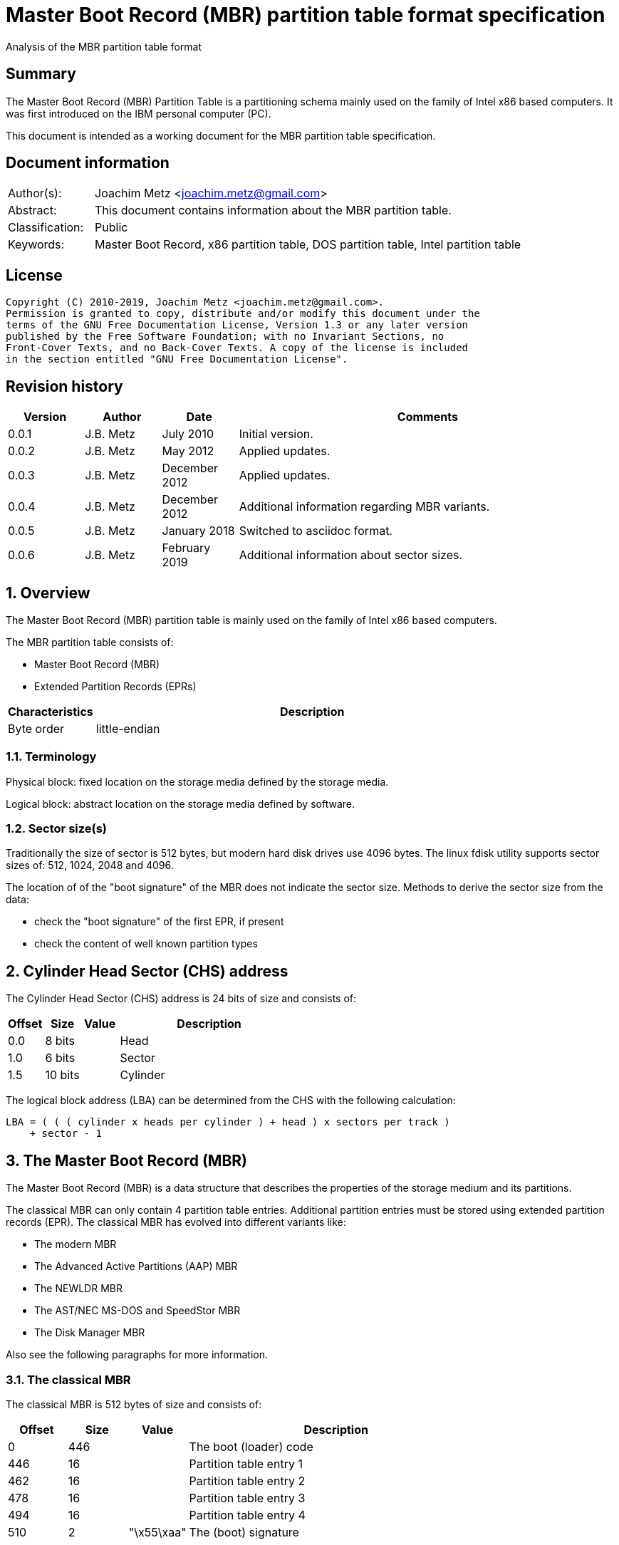 = Master Boot Record (MBR) partition table format specification
Analysis of the MBR partition table format

:toc:
:toclevels: 4

:numbered!:
[abstract]
== Summary

The Master Boot Record (MBR) Partition Table is a partitioning schema mainly
used on the family of Intel x86 based computers. It was first introduced on the
IBM personal computer (PC).

This document is intended as a working document for the MBR partition table
specification.

[preface]
== Document information

[cols="1,5"]
|===
| Author(s): | Joachim Metz <joachim.metz@gmail.com>
| Abstract: | This document contains information about the MBR partition table.
| Classification: | Public
| Keywords: | Master Boot Record, x86 partition table, DOS partition table, Intel partition table
|===

[preface]
== License

....
Copyright (C) 2010-2019, Joachim Metz <joachim.metz@gmail.com>.
Permission is granted to copy, distribute and/or modify this document under the
terms of the GNU Free Documentation License, Version 1.3 or any later version
published by the Free Software Foundation; with no Invariant Sections, no
Front-Cover Texts, and no Back-Cover Texts. A copy of the license is included
in the section entitled "GNU Free Documentation License".
....

[preface]
== Revision history

[cols="1,1,1,5",options="header"]
|===
| Version | Author | Date | Comments
| 0.0.1 | J.B. Metz | July 2010 | Initial version.
| 0.0.2 | J.B. Metz | May 2012 | Applied updates.
| 0.0.3 | J.B. Metz | December 2012 | Applied updates.
| 0.0.4 | J.B. Metz | December 2012 | Additional information regarding MBR variants.
| 0.0.5 | J.B. Metz | January 2018 | Switched to asciidoc format.
| 0.0.6 | J.B. Metz | February 2019 | Additional information about sector sizes.
|===

:numbered:
== Overview

The Master Boot Record (MBR) partition table is mainly used on the family of
Intel x86 based computers.

The MBR partition table consists of:

* Master Boot Record (MBR)
* Extended Partition Records (EPRs)

[cols="1,5",options="header"]
|===
| Characteristics | Description
| Byte order | little-endian
|===

=== Terminology

Physical block:
fixed location on the storage media defined by the storage media.

Logical block:
abstract location on the storage media defined by software.

=== Sector size(s)

Traditionally the size of sector is 512 bytes, but modern hard disk drives use
4096 bytes. The linux fdisk utility supports sector sizes of: 512, 1024, 2048
and 4096.

The location of of the "boot signature" of the MBR does not indicate the sector
size. Methods to derive the sector size from the data:

* check the "boot signature" of the first EPR, if present
* check the content of well known partition types

== Cylinder Head Sector (CHS) address

The Cylinder Head Sector (CHS) address is 24 bits of size and consists of:

[cols="1,1,1,5",options="header"]
|===
| Offset | Size | Value | Description
| 0.0  | 8 bits | | Head
| 1.0  | 6 bits | | Sector
| 1.5 | 10 bits | | Cylinder
|===

The logical block address (LBA) can be determined from the CHS with the
following calculation:

....
LBA = ( ( ( cylinder x heads per cylinder ) + head ) x sectors per track )
    + sector - 1
....

== The Master Boot Record (MBR)

The Master Boot Record (MBR) is a data structure that describes the properties
of the storage medium and its partitions.

The classical MBR can only contain 4 partition table entries. Additional
partition entries must be stored using extended partition records (EPR). The
classical MBR has evolved into different variants like:

* The modern MBR
* The Advanced Active Partitions (AAP) MBR
* The NEWLDR MBR
* The AST/NEC MS-DOS and SpeedStor MBR
* The Disk Manager MBR

Also see the following paragraphs for more information.

=== The classical MBR

The classical MBR is 512 bytes of size and consists of:

[cols="1,1,1,5",options="header"]
|===
| Offset | Size | Value | Description
| 0 | 446 | | The boot (loader) code
| 446 | 16 | | Partition table entry 1
| 462 | 16 | | Partition table entry 2
| 478 | 16 | | Partition table entry 3
| 494 | 16 | | Partition table entry 4
| 510 | 2 | "\x55\xaa" | The (boot) signature
|===

=== The modern MBR

The modern MBR is 512 bytes of size and consists of:

[cols="1,1,1,5",options="header"]
|===
| Offset | Size | Value | Description
| 0 | 218 | | The first part of the boot (loader) code
4+| _Disk timestamp_ +
Microsoft Windows 95, 98 and ME. Also see: [SEDORY04]
| *218* | *2* | *0x0000* | [yellow-background]*Unknown (Reserved)*
| *220* | *1* | | [yellow-background]*Unknown (Original physical drive)* +
*Contains a value that ranges from 0x80 to 0xff, where 0x80 is the first drive, 0x81 the second, etc.
| *221 | *1* | | *Seconds* +
*Contains a value that ranges from 0 to 59*
| *222 | *1* | | *Minutes* +
*Contains a value that ranges from 0 to 59*
| *223 | *1* | | *Hours* +
*Contains a value that ranges from 0 to 23*
4+| _Without disk identity_
| 224 | 222 | | The second part of the boot (loader) code
4+| _With disk identity - UEFI, Microsoft Windows NT or later_
| 224 | 216 | | The second part of the boot (loader) code
| *440* | *4* | | *Disk identity (signature)*
| *444* | *2* | *0x0000* +
*0x5a5a* | *copy-protection marker*
4+| _Common_
| 446 | 16 | | Partition table entry 1
| 462 | 16 | | Partition table entry 2
| 478 | 16 | | Partition table entry 3
| 494 | 16 | | Partition table entry 4
| 510 | 2 | "\x55\xaa" | The (boot) signature
|===

=== The Advanced Active Partitions (AAP) MBR

The Advanced Active Partitions (AAP) MBR is used by:

* PTS-DOS 6.60
* DR-DOS 7.07

The AAP MBR is 512 bytes of size and consists of:

[cols="1,1,1,5",options="header"]
|===
| Offset | Size | Value | Description
| 0 | 428 | | The boot (loader) code
| 428 | 2 | "\x78\x56" | The AAP signature
| 430 | 1 | | [yellow-background]*AAP physical drive (80h-FEh; 00h: not used; 01h-7Fh, FFh: reserved*
| 431 | 3 | | [yellow-background]*CHS (start) address of AAP partition/image file or VBR/EBR*
| 434 | 1 | | [yellow-background]*Reserved for AAP partition type (00h if not used) (optional)*
| 435 | 3 | | [yellow-background]*Reserved for CHS end address in AAP (optional; byte at offset +1B5h is also used for MBR checksum (PTS DE, BootWizard); 000000h if not used)*
| 438 | 4 | | [yellow-background]*Start LBA of AAP image file or VBR/EBR or relative sectors of AAP partition (copied to offset +01Ch in the loaded sector over the "hidden sectors" entry of a DOS 3.31 BPB (or emulation thereof) to also support EBR booting)*
| 442 | 4 | | [yellow-background]*Reserved for sectors in AAP (optional; 00000000h if not used)*
| 446 | 16 | | Partition table entry 1
| 462 | 16 | | Partition table entry 2
| 478 | 16 | | Partition table entry 3
| 494 | 16 | | Partition table entry 4
| 510 | 2 | "\x55\xaa" | The (boot) signature
|===

[yellow-background]*TODO: determine if the AAP is optional*

=== The NEWLDR MBR

The NEWLDR MBR is a variant based on the Advanced Active Partitions (AAP) MBR
and is used by:

* DR-DOS 7.07

The NEWLDR MBR is 512 bytes of size and consists of:

[cols="1,1,1,5",options="header"]
|===
| Offset | Size | Value | Description
| 0 | 2 | 0xeb, ...  | The initial jump instruction of the boot (loader) code
| 2 | 6 | "NEWLDR" | The NEWLDR signature
| 8 | 1 | | [yellow-background]*LOADER physical drive and boot flag (80h-FEh, 00h-7Eh, FFh, 7Fh) (if not used, this and following 3 bytes must be all 0)*
| 9 | 3 | | [yellow-background]*CHS address of LOADER boot sector or image file (f.e. IBMBIO.LDR) (000000h if not used)*
| 12 | 1 | | [yellow-background]*allowed DL minimum, else take from partition table (80h: default; 00h: always use DL; FFh: always use table entry)*
| 13 | 3 | 0x000000 | [yellow-background]*Unknown (Reserved)**
| 16 | 4 | | [yellow-background]*LBA of LOADER boot sector or image file (optional, 00000000h if not used)*
| 20 | 2 | | [yellow-background]*patch offset of VBR boot unit (default 0000h if not used, else 0024h or 01FDh)*
| 22 | 2 | | [yellow-background]*checksum (0000h if not used)*
| 24 | 6 | | [yellow-background]*OEM loader signature ("MSWIN4" for REAL/32, see also offset +0DAh, corresponds with OEM label at offset +003h in VBRs (optional)*
| 30 | 398 | | The boot (loader) code
| 428 | 2 | "\x78\x56" | The AAP signature
| 430 | 1 | | [yellow-background]*AAP physical drive (80h-FEh; 00h: not used; 01h-7Fh, FFh: reserved*
| 431 | 3 | | [yellow-background]*CHS (start) address of AAP partition/image file or VBR/EBR*
| 434 | 1 | | [yellow-background]*Reserved for AAP partition type (00h if not used) (optional)*
| 435 | 3 | | [yellow-background]*Reserved for CHS end address in AAP (optional; byte at offset +1B5h is also used for MBR checksum (PTS DE, BootWizard); 000000h if not used)*
| 438 | 4 | | [yellow-background]*Start LBA of AAP image file or VBR/EBR or relative sectors of AAP partition (copied to offset +01Ch in the loaded sector over the "hidden sectors" entry of a DOS 3.31 BPB (or emulation thereof) to also support EBR booting)*
| 442 | 4 | | [yellow-background]*Reserved for sectors in AAP (optional; 00000000h if not used)*
| 446 | 16 | | Partition table entry 1
| 462 | 16 | | Partition table entry 2
| 478 | 16 | | Partition table entry 3
| 494 | 16 | | Partition table entry 4
| 510 | 2 | "\x55\xaa" | The (boot) signature
|===

[yellow-background]*TODO: determine if the AAP is optional*

=== The AST/NEC MS-DOS and SpeedStor MBR

The AST/NEC MS-DOS and SpeedStor MBR is used by:

* AST/NEC MS-DOS
* SpeedStor

The AST/NEC MS-DOS and SpeedStor MBR is 512 bytes of size and consists of:

[cols="1,1,1,5",options="header"]
|===
| Offset | Size | Value | Description
| 0 | 380 | | The boot (loader) code
| *380* | *2* | *"\x5a\xa5"* | *The AST/NEC MS-DOS signature* +
[yellow-background]*TODO: determine if this is not used by SpeedStor?*
| *382* | *16* | | *Partition table entry 8*
| *398* | *16* | | *Partition table entry 7*
| *414* | *16* | | *Partition table entry 6*
| *430* | *16* | | *Partition table entry 5*
| 446 | 16 | | Partition table entry 1
| 462 | 16 | | Partition table entry 2
| 478 | 16 | | Partition table entry 3
| 494 | 16 | | Partition table entry 4
| 510 | 2 | "\x55\xaa" | The (boot) signature
|===

=== The Disk Manager MBR

The Disk Manager MBR is 512 bytes of size and consists of:

[cols="1,1,1,5",options="header"]
|===
| Offset | Size | Value | Description
| 0 | 252 | | The boot (loader) code
| *252* | *2* | *"\x55\xaa"* | *The Disk Manager signature*
| *254* | *16* | | *Partition table entry*
| *270* | *16* | | *Partition table entry*
| *286* | *16* | | *Partition table entry*
| *302* | *16* | | *Partition table entry*
| *318* | *16* | | *Partition table entry*
| *334* | *16* | | *Partition table entry*
| *350* | *16* | | *Partition table entry*
| *366* | *16* | | *Partition table entry*
| *382* | *16* | | *Partition table entry*
| *398* | *16* | | *Partition table entry*
| *414* | *16* | | *Partition table entry*
| *430* | *16* | | *Partition table entry*
| 446 | 16 | | Partition table entry 1
| 462 | 16 | | Partition table entry 2
| 478 | 16 | | Partition table entry 3
| 494 | 16 | | Partition table entry 4
| 510 | 2 | "\x55\xaa" | The (boot) signature
|===

== The extended partition record

The extended partition record (EPR) (also referred to as extended boot record
(EBR)) starts with a 64 byte (extended) partition record (EPR) like the MBR.
This partition table contains information about the logical partition (volume)
and additional extended partition tables.

[cols="1,1,1,5",options="header"]
|===
| Offset | Size | Value | Description
| 0 | 446 | | [yellow-background]*Unknown (Unused)* +
Should contain zero bytes
| 446 | 16 | | Partition table entry 1
| 462 | 16 | | Partition table entry 2 +
Should contain an extended partition
| 478 | 16 | | Partition table entry 3 +
Unused and should contain zero bytes
| 494 | 16 | | Partition table entry 4 +
Unused and should contain zero bytes
| 510 | 2 | "\x55\xaa" | Signature
|===

The second partition entry contains an extended partition which points to the
next EPR. The LBA addresses in the EPR are relative to the start of the first
EPR.

The first EPR typically has a <<partition_types,partition type>> of 0x05 but
certain version of Windows are known to use a partition type 0x0f, such as
Windows 98.

[NOTE]
What about CHS addresses?

== The partition table entry

The partition table entry is 16 bytes of size and consists of:

[cols="1,1,1,5",options="header"]
|===
| Offset | Size | Value | Description
| 0 | 1 | | Partition flags +
See section: <<partition_flags,Partition flags>>
| 1 | 3 | | The partition start address +
Value in CHS relative from the start of the harddisk
| 4 | 1 | | Partition type +
See section: <<partition_types,Partition types>>
| 5 | 3 | | The partition end address +
Value in CHS relative from the start of the harddisk
| 8 | 4 | | The partition start address +
Value in LBA (sectors) relative from the start of the harddisk
| 12 | 4 | | Size of the partition in number of sectors
|===

=== [[partition_flags]]Partition flags

The partition flags consist of the following values:

[cols="1,1,5",options="header"]
|===
| Value | Identifier | Description
| 0x80 | | Partition is boot-able
|===

=== [[partition_types]]Partition types

The partition types consist of the following values:

[cols="1,1,5",options="header"]
|===
| Value | Identifier | Description
| 0x00 | | Empty
| 0x01 | | FAT12 (CHS)
| 0x02 | | XENIX root
| 0x02 | | XENIX user
| 0x04 | | FAT16 (16 MiB -32 MiB CHS)
| 0x05 | | Extended (CHS)
| 0x06 | | FAT16 (32 MiB - 2 GiB CHS)
| 0x07 | | HPFS/NTFS
| 0x08 | | AIX
| 0x09 | | AIX bootable
| 0x0a | | OS/2 Boot Manager
| 0x0b | | FAT32 (CHS)
| 0x0c | | FAT32 (LBA)
| | |
| 0x0e | | FAT16 (32 MiB - 2 GiB LBA)
| 0x0f | | Extended (LBA)
| 0x10 | | OPUS
| 0x11 | | Hidden FAT12 (CHS)
| 0x12 | | Compaq diagnostics
| | |
| 0x14 | | Hidden FAT16 (16 MiB - 32 MiB CHS)
| | |
| 0x16 | | Hidden FAT16 (32 MiB - 2 GiB CHS)
| 0x17 | | Hidden HPFS/NTFS
| 0x18 | | AST SmartSleep
| | |
| 0x1b | | Hidden FAT32 (CHS)
| 0x1c | | Hidden FAT32 (LBA)
| | |
| 0x1e | | Hidden FAT16 (32 MiB - 2 GiB LBA)
| | |
| 0x24 | | NEC DOS
| | |
| 0x27 | | [yellow-background]*Unknown (PackardBell recovery/installation partition)*
| | |
| 0x39 | | Plan 9
| | |
| 0x3c | | PartitionMagic recovery
| | |
| 0x40 | | Venix 80286
| 0x41 | | PPC PReP Boot
| 0x42 | | SFS +
LDM: Microsoft MBR (Dynamic Disk)
| | |
| 0x4d | | QNX4.x
| 0x4e | | QNX4.x 2nd part
| 0x4f | | QNX4.x 3rd part
| 0x50 | | OnTrack DM
| 0x51 | | OnTrack DM6 Aux1
| 0x52 | | CP/M
| 0x53 | | OnTrack DM6 Aux3
| 0x54 | | OnTrackDM6
| 0x55 | | EZ-Drive
| 0x56 | | Golden Bow
| | |
| 0x5c | | Priam Edisk
| | |
| 0x61 | | SpeedStor
| | |
| 0x63 | | GNU HURD or SysV
| 0x64 | | Novell Netware 286
| 0x65 | | Novell Netware 386
| | |
| 0x70 | | DiskSecure Multi-Boot
| | |
| 0x75 | | PC/IX
| | |
| 0x78 | | XOSL
| | |
| 0x80 | | Old Minix
| 0x81 | | Minix / old Linux
| 0x82 | | Solaris x86 +
Linux swap
| 0x83 | | Linux
| 0x84 | | Hibernation +
OS/2 hidden C: drive
| 0x85 | | Linux extended
| 0x86 | | NTFS volume set
| 0x87 | | NTFS volume set
| | |
| 0x8e | | Linux LVM
| | |
| 0x93 | | Amoeba
| 0x94 | | Amoeba BBT
| | |
| 0x9f | | BSD/OS
| 0xa0 | | IBM Thinkpad hibernation
| 0xa1 | | Hibernation
| | |
| 0xa5 | | FreeBSD
| 0xa6 | | OpenBSD
| 0xa7 | | NeXTSTEP
| 0xa8 | | Mac OS X
| 0xa9 | | NetBSD
| | |
| 0xab | | Mac OS X Boot
| | |
| 0xaf | | Mac OS X
| | |
| 0xb7 | | BSDI
| 0xb8 | | BSDI swap
| | |
| 0xbb | | Boot Wizard hidden
| | |
| 0xc1 | | DRDOS/sec (FAT-12)
| | |
| 0xc4 | | DRDOS/sec (FAT-16 < 32M)
| | |
| 0xc6 | | DRDOS/sec (FAT-16)
| 0xc7 | | Syrinx
| | |
| 0xda | | Non-FS data
| 0xdb | | CP/M / CTOS / ...
| | |
| 0xde | | Dell Utility
| 0xdf | | BootIt
| | |
| 0xe1 | | DOS access
| | |
| 0xe3 | | DOS R/O
| 0xe4 | | SpeedStor
| | |
| 0xeb | | BeOS
| | |
| 0xee | | EFI GPT protective partition
| 0xef | | EFI system partition (FAT)
| 0xf0 | | Linux/PA-RISC boot
| 0xf1 | | SpeedStor
| 0xf2 | | DOS secondary
| | |
| 0xf4 | | SpeedStor
| | |
| 0xfb | | VMWare file system
| 0xfc | | VMWare swap
| 0xfd | | Linux RAID auto-detect
| 0xfe | | LANstep
| 0xff | | BBT
|===

:numbered!:
[appendix]
== References

`[PFISTERER03]`

[cols="1,5",options="header"]
|===
| Title: | disktype
| Author(s): | Christoph Pfisterer
| Date: | 2003
| URL: | http://disktype.sourceforge.net/
|===

`[SEDORY04]`

[cols="1,5",options="header"]
|===
| Title: | The Mystery Bytes (or the Drive/Timestamp Bytes) of the MS-Windows™ 95B, 98, 98SE and Me Master Boot Record (MBR)
| Author(s): | Daniel B. Sedory
| Date: | 2004
| URL: | http://thestarman.pcministry.com/asm/mbr/mystery.htm
|===

`[SLEUTHKIT]`

[cols="1,5",options="header"]
|===
| Title: | sleuthkit
| Author(s): | Brian Carrier
| URL: | http://www.sleuthkit.org/
|===

[cols="1,5",options="header"]
|===
| Title: | Disk sector
| URL: | https://en.wikipedia.org/wiki/Disk_sector
|===

[cols="1,5",options="header"]
|===
| Title: | Extended Boot Record
| URL: | http://en.wikipedia.org/wiki/Extended_Boot_Record
|===

[cols="1,5",options="header"]
|===
| Title: | Master Boot Record
| URL: | http://en.wikipedia.org/wiki/Master_boot_record
|===

[cols="1,5",options="header"]
|===
| Title: | Unified Extensible Firmware Interface
| URL: | http://en.wikipedia.org/wiki/Unified_Extensible_Firmware_Interface
|===

[appendix]
== GNU Free Documentation License

Version 1.3, 3 November 2008
Copyright © 2000, 2001, 2002, 2007, 2008 Free Software Foundation, Inc.
<http://fsf.org/>

Everyone is permitted to copy and distribute verbatim copies of this license
document, but changing it is not allowed.

=== 0. PREAMBLE

The purpose of this License is to make a manual, textbook, or other functional
and useful document "free" in the sense of freedom: to assure everyone the
effective freedom to copy and redistribute it, with or without modifying it,
either commercially or noncommercially. Secondarily, this License preserves for
the author and publisher a way to get credit for their work, while not being
considered responsible for modifications made by others.

This License is a kind of "copyleft", which means that derivative works of the
document must themselves be free in the same sense. It complements the GNU
General Public License, which is a copyleft license designed for free software.

We have designed this License in order to use it for manuals for free software,
because free software needs free documentation: a free program should come with
manuals providing the same freedoms that the software does. But this License is
not limited to software manuals; it can be used for any textual work,
regardless of subject matter or whether it is published as a printed book. We
recommend this License principally for works whose purpose is instruction or
reference.

=== 1. APPLICABILITY AND DEFINITIONS

This License applies to any manual or other work, in any medium, that contains
a notice placed by the copyright holder saying it can be distributed under the
terms of this License. Such a notice grants a world-wide, royalty-free license,
unlimited in duration, to use that work under the conditions stated herein. The
"Document", below, refers to any such manual or work. Any member of the public
is a licensee, and is addressed as "you". You accept the license if you copy,
modify or distribute the work in a way requiring permission under copyright law.

A "Modified Version" of the Document means any work containing the Document or
a portion of it, either copied verbatim, or with modifications and/or
translated into another language.

A "Secondary Section" is a named appendix or a front-matter section of the
Document that deals exclusively with the relationship of the publishers or
authors of the Document to the Document's overall subject (or to related
matters) and contains nothing that could fall directly within that overall
subject. (Thus, if the Document is in part a textbook of mathematics, a
Secondary Section may not explain any mathematics.) The relationship could be a
matter of historical connection with the subject or with related matters, or of
legal, commercial, philosophical, ethical or political position regarding them.

The "Invariant Sections" are certain Secondary Sections whose titles are
designated, as being those of Invariant Sections, in the notice that says that
the Document is released under this License. If a section does not fit the
above definition of Secondary then it is not allowed to be designated as
Invariant. The Document may contain zero Invariant Sections. If the Document
does not identify any Invariant Sections then there are none.

The "Cover Texts" are certain short passages of text that are listed, as
Front-Cover Texts or Back-Cover Texts, in the notice that says that the
Document is released under this License. A Front-Cover Text may be at most 5
words, and a Back-Cover Text may be at most 25 words.

A "Transparent" copy of the Document means a machine-readable copy, represented
in a format whose specification is available to the general public, that is
suitable for revising the document straightforwardly with generic text editors
or (for images composed of pixels) generic paint programs or (for drawings)
some widely available drawing editor, and that is suitable for input to text
formatters or for automatic translation to a variety of formats suitable for
input to text formatters. A copy made in an otherwise Transparent file format
whose markup, or absence of markup, has been arranged to thwart or discourage
subsequent modification by readers is not Transparent. An image format is not
Transparent if used for any substantial amount of text. A copy that is not
"Transparent" is called "Opaque".

Examples of suitable formats for Transparent copies include plain ASCII without
markup, Texinfo input format, LaTeX input format, SGML or XML using a publicly
available DTD, and standard-conforming simple HTML, PostScript or PDF designed
for human modification. Examples of transparent image formats include PNG, XCF
and JPG. Opaque formats include proprietary formats that can be read and edited
only by proprietary word processors, SGML or XML for which the DTD and/or
processing tools are not generally available, and the machine-generated HTML,
PostScript or PDF produced by some word processors for output purposes only.

The "Title Page" means, for a printed book, the title page itself, plus such
following pages as are needed to hold, legibly, the material this License
requires to appear in the title page. For works in formats which do not have
any title page as such, "Title Page" means the text near the most prominent
appearance of the work's title, preceding the beginning of the body of the text.

The "publisher" means any person or entity that distributes copies of the
Document to the public.

A section "Entitled XYZ" means a named subunit of the Document whose title
either is precisely XYZ or contains XYZ in parentheses following text that
translates XYZ in another language. (Here XYZ stands for a specific section
name mentioned below, such as "Acknowledgements", "Dedications",
"Endorsements", or "History".) To "Preserve the Title" of such a section when
you modify the Document means that it remains a section "Entitled XYZ"
according to this definition.

The Document may include Warranty Disclaimers next to the notice which states
that this License applies to the Document. These Warranty Disclaimers are
considered to be included by reference in this License, but only as regards
disclaiming warranties: any other implication that these Warranty Disclaimers
may have is void and has no effect on the meaning of this License.

=== 2. VERBATIM COPYING

You may copy and distribute the Document in any medium, either commercially or
noncommercially, provided that this License, the copyright notices, and the
license notice saying this License applies to the Document are reproduced in
all copies, and that you add no other conditions whatsoever to those of this
License. You may not use technical measures to obstruct or control the reading
or further copying of the copies you make or distribute. However, you may
accept compensation in exchange for copies. If you distribute a large enough
number of copies you must also follow the conditions in section 3.

You may also lend copies, under the same conditions stated above, and you may
publicly display copies.

=== 3. COPYING IN QUANTITY

If you publish printed copies (or copies in media that commonly have printed
covers) of the Document, numbering more than 100, and the Document's license
notice requires Cover Texts, you must enclose the copies in covers that carry,
clearly and legibly, all these Cover Texts: Front-Cover Texts on the front
cover, and Back-Cover Texts on the back cover. Both covers must also clearly
and legibly identify you as the publisher of these copies. The front cover must
present the full title with all words of the title equally prominent and
visible. You may add other material on the covers in addition. Copying with
changes limited to the covers, as long as they preserve the title of the
Document and satisfy these conditions, can be treated as verbatim copying in
other respects.

If the required texts for either cover are too voluminous to fit legibly, you
should put the first ones listed (as many as fit reasonably) on the actual
cover, and continue the rest onto adjacent pages.

If you publish or distribute Opaque copies of the Document numbering more than
100, you must either include a machine-readable Transparent copy along with
each Opaque copy, or state in or with each Opaque copy a computer-network
location from which the general network-using public has access to download
using public-standard network protocols a complete Transparent copy of the
Document, free of added material. If you use the latter option, you must take
reasonably prudent steps, when you begin distribution of Opaque copies in
quantity, to ensure that this Transparent copy will remain thus accessible at
the stated location until at least one year after the last time you distribute
an Opaque copy (directly or through your agents or retailers) of that edition
to the public.

It is requested, but not required, that you contact the authors of the Document
well before redistributing any large number of copies, to give them a chance to
provide you with an updated version of the Document.

=== 4. MODIFICATIONS

You may copy and distribute a Modified Version of the Document under the
conditions of sections 2 and 3 above, provided that you release the Modified
Version under precisely this License, with the Modified Version filling the
role of the Document, thus licensing distribution and modification of the
Modified Version to whoever possesses a copy of it. In addition, you must do
these things in the Modified Version:

A. Use in the Title Page (and on the covers, if any) a title distinct from that
of the Document, and from those of previous versions (which should, if there
were any, be listed in the History section of the Document). You may use the
same title as a previous version if the original publisher of that version
gives permission.

B. List on the Title Page, as authors, one or more persons or entities
responsible for authorship of the modifications in the Modified Version,
together with at least five of the principal authors of the Document (all of
its principal authors, if it has fewer than five), unless they release you from
this requirement.

C. State on the Title page the name of the publisher of the Modified Version,
as the publisher.

D. Preserve all the copyright notices of the Document.

E. Add an appropriate copyright notice for your modifications adjacent to the
other copyright notices.

F. Include, immediately after the copyright notices, a license notice giving
the public permission to use the Modified Version under the terms of this
License, in the form shown in the Addendum below.

G. Preserve in that license notice the full lists of Invariant Sections and
required Cover Texts given in the Document's license notice.

H. Include an unaltered copy of this License.

I. Preserve the section Entitled "History", Preserve its Title, and add to it
an item stating at least the title, year, new authors, and publisher of the
Modified Version as given on the Title Page. If there is no section Entitled
"History" in the Document, create one stating the title, year, authors, and
publisher of the Document as given on its Title Page, then add an item
describing the Modified Version as stated in the previous sentence.

J. Preserve the network location, if any, given in the Document for public
access to a Transparent copy of the Document, and likewise the network
locations given in the Document for previous versions it was based on. These
may be placed in the "History" section. You may omit a network location for a
work that was published at least four years before the Document itself, or if
the original publisher of the version it refers to gives permission.

K. For any section Entitled "Acknowledgements" or "Dedications", Preserve the
Title of the section, and preserve in the section all the substance and tone of
each of the contributor acknowledgements and/or dedications given therein.

L. Preserve all the Invariant Sections of the Document, unaltered in their text
and in their titles. Section numbers or the equivalent are not considered part
of the section titles.

M. Delete any section Entitled "Endorsements". Such a section may not be
included in the Modified Version.

N. Do not retitle any existing section to be Entitled "Endorsements" or to
conflict in title with any Invariant Section.

O. Preserve any Warranty Disclaimers.

If the Modified Version includes new front-matter sections or appendices that
qualify as Secondary Sections and contain no material copied from the Document,
you may at your option designate some or all of these sections as invariant. To
do this, add their titles to the list of Invariant Sections in the Modified
Version's license notice. These titles must be distinct from any other section
titles.

You may add a section Entitled "Endorsements", provided it contains nothing but
endorsements of your Modified Version by various parties—for example,
statements of peer review or that the text has been approved by an organization
as the authoritative definition of a standard.

You may add a passage of up to five words as a Front-Cover Text, and a passage
of up to 25 words as a Back-Cover Text, to the end of the list of Cover Texts
in the Modified Version. Only one passage of Front-Cover Text and one of
Back-Cover Text may be added by (or through arrangements made by) any one
entity. If the Document already includes a cover text for the same cover,
previously added by you or by arrangement made by the same entity you are
acting on behalf of, you may not add another; but you may replace the old one,
on explicit permission from the previous publisher that added the old one.

The author(s) and publisher(s) of the Document do not by this License give
permission to use their names for publicity for or to assert or imply
endorsement of any Modified Version.

=== 5. COMBINING DOCUMENTS

You may combine the Document with other documents released under this License,
under the terms defined in section 4 above for modified versions, provided that
you include in the combination all of the Invariant Sections of all of the
original documents, unmodified, and list them all as Invariant Sections of your
combined work in its license notice, and that you preserve all their Warranty
Disclaimers.

The combined work need only contain one copy of this License, and multiple
identical Invariant Sections may be replaced with a single copy. If there are
multiple Invariant Sections with the same name but different contents, make the
title of each such section unique by adding at the end of it, in parentheses,
the name of the original author or publisher of that section if known, or else
a unique number. Make the same adjustment to the section titles in the list of
Invariant Sections in the license notice of the combined work.

In the combination, you must combine any sections Entitled "History" in the
various original documents, forming one section Entitled "History"; likewise
combine any sections Entitled "Acknowledgements", and any sections Entitled
"Dedications". You must delete all sections Entitled "Endorsements".

=== 6. COLLECTIONS OF DOCUMENTS

You may make a collection consisting of the Document and other documents
released under this License, and replace the individual copies of this License
in the various documents with a single copy that is included in the collection,
provided that you follow the rules of this License for verbatim copying of each
of the documents in all other respects.

You may extract a single document from such a collection, and distribute it
individually under this License, provided you insert a copy of this License
into the extracted document, and follow this License in all other respects
regarding verbatim copying of that document.

=== 7. AGGREGATION WITH INDEPENDENT WORKS

A compilation of the Document or its derivatives with other separate and
independent documents or works, in or on a volume of a storage or distribution
medium, is called an "aggregate" if the copyright resulting from the
compilation is not used to limit the legal rights of the compilation's users
beyond what the individual works permit. When the Document is included in an
aggregate, this License does not apply to the other works in the aggregate
which are not themselves derivative works of the Document.

If the Cover Text requirement of section 3 is applicable to these copies of the
Document, then if the Document is less than one half of the entire aggregate,
the Document's Cover Texts may be placed on covers that bracket the Document
within the aggregate, or the electronic equivalent of covers if the Document is
in electronic form. Otherwise they must appear on printed covers that bracket
the whole aggregate.

=== 8. TRANSLATION

Translation is considered a kind of modification, so you may distribute
translations of the Document under the terms of section 4. Replacing Invariant
Sections with translations requires special permission from their copyright
holders, but you may include translations of some or all Invariant Sections in
addition to the original versions of these Invariant Sections. You may include
a translation of this License, and all the license notices in the Document, and
any Warranty Disclaimers, provided that you also include the original English
version of this License and the original versions of those notices and
disclaimers. In case of a disagreement between the translation and the original
version of this License or a notice or disclaimer, the original version will
prevail.

If a section in the Document is Entitled "Acknowledgements", "Dedications", or
"History", the requirement (section 4) to Preserve its Title (section 1) will
typically require changing the actual title.

=== 9. TERMINATION

You may not copy, modify, sublicense, or distribute the Document except as
expressly provided under this License. Any attempt otherwise to copy, modify,
sublicense, or distribute it is void, and will automatically terminate your
rights under this License.

However, if you cease all violation of this License, then your license from a
particular copyright holder is reinstated (a) provisionally, unless and until
the copyright holder explicitly and finally terminates your license, and (b)
permanently, if the copyright holder fails to notify you of the violation by
some reasonable means prior to 60 days after the cessation.

Moreover, your license from a particular copyright holder is reinstated
permanently if the copyright holder notifies you of the violation by some
reasonable means, this is the first time you have received notice of violation
of this License (for any work) from that copyright holder, and you cure the
violation prior to 30 days after your receipt of the notice.

Termination of your rights under this section does not terminate the licenses
of parties who have received copies or rights from you under this License. If
your rights have been terminated and not permanently reinstated, receipt of a
copy of some or all of the same material does not give you any rights to use it.

=== 10. FUTURE REVISIONS OF THIS LICENSE

The Free Software Foundation may publish new, revised versions of the GNU Free
Documentation License from time to time. Such new versions will be similar in
spirit to the present version, but may differ in detail to address new problems
or concerns. See http://www.gnu.org/copyleft/.

Each version of the License is given a distinguishing version number. If the
Document specifies that a particular numbered version of this License "or any
later version" applies to it, you have the option of following the terms and
conditions either of that specified version or of any later version that has
been published (not as a draft) by the Free Software Foundation. If the
Document does not specify a version number of this License, you may choose any
version ever published (not as a draft) by the Free Software Foundation. If the
Document specifies that a proxy can decide which future versions of this
License can be used, that proxy's public statement of acceptance of a version
permanently authorizes you to choose that version for the Document.

=== 11. RELICENSING

"Massive Multiauthor Collaboration Site" (or "MMC Site") means any World Wide
Web server that publishes copyrightable works and also provides prominent
facilities for anybody to edit those works. A public wiki that anybody can edit
is an example of such a server. A "Massive Multiauthor Collaboration" (or
"MMC") contained in the site means any set of copyrightable works thus
published on the MMC site.

"CC-BY-SA" means the Creative Commons Attribution-Share Alike 3.0 license
published by Creative Commons Corporation, a not-for-profit corporation with a
principal place of business in San Francisco, California, as well as future
copyleft versions of that license published by that same organization.

"Incorporate" means to publish or republish a Document, in whole or in part, as
part of another Document.

An MMC is "eligible for relicensing" if it is licensed under this License, and
if all works that were first published under this License somewhere other than
this MMC, and subsequently incorporated in whole or in part into the MMC, (1)
had no cover texts or invariant sections, and (2) were thus incorporated prior
to November 1, 2008.

The operator of an MMC Site may republish an MMC contained in the site under
CC-BY-SA on the same site at any time before August 1, 2009, provided the MMC
is eligible for relicensing.

